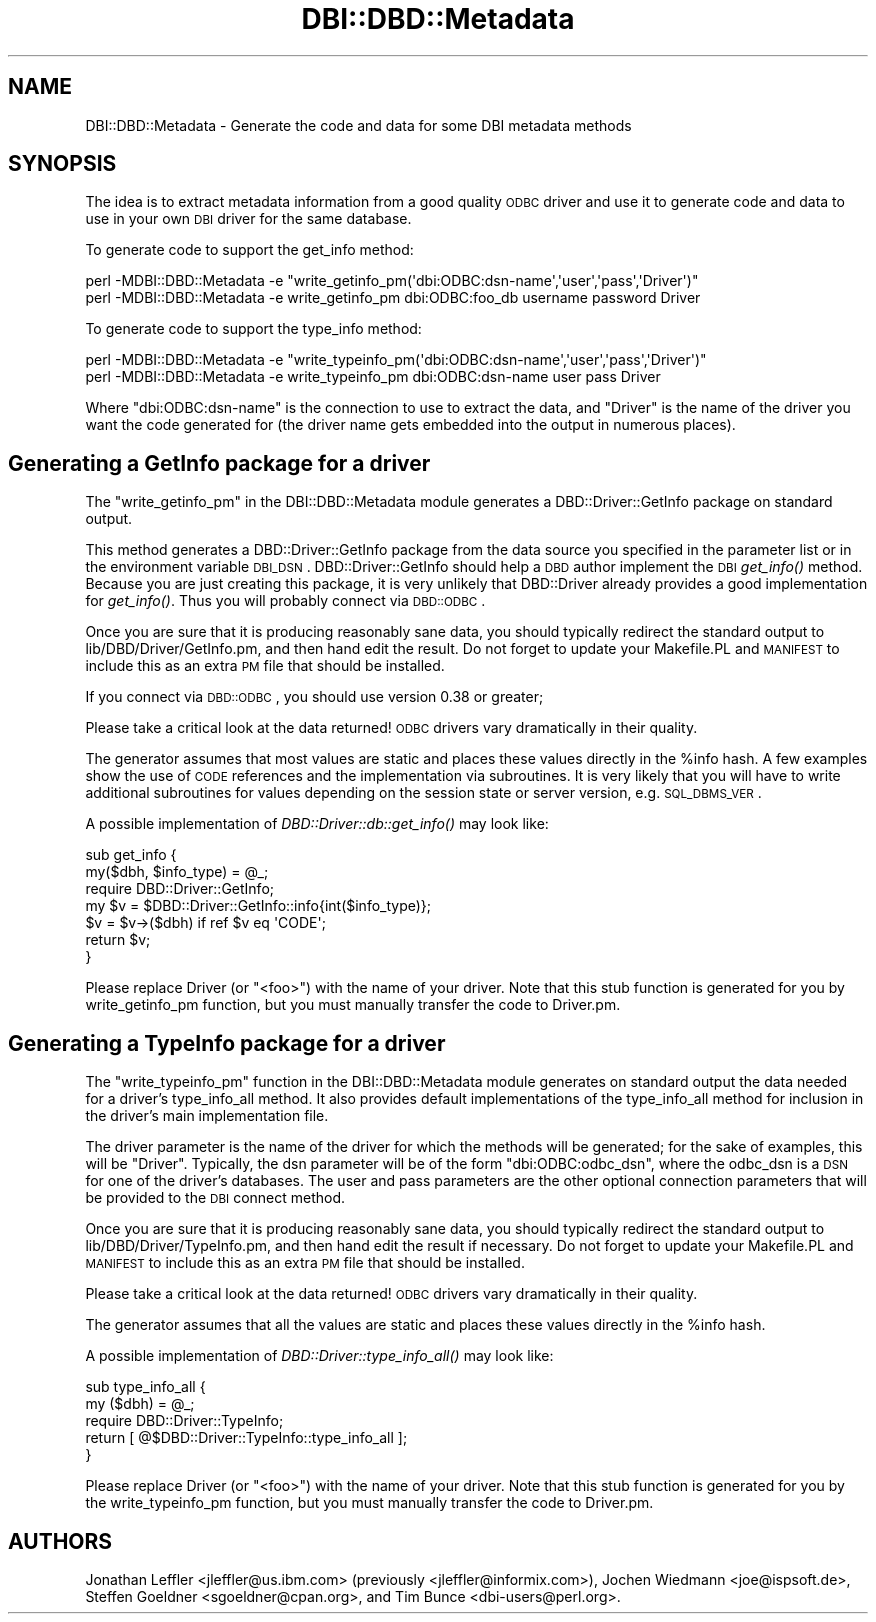.\" Automatically generated by Pod::Man 2.23 (Pod::Simple 3.14)
.\"
.\" Standard preamble:
.\" ========================================================================
.de Sp \" Vertical space (when we can't use .PP)
.if t .sp .5v
.if n .sp
..
.de Vb \" Begin verbatim text
.ft CW
.nf
.ne \\$1
..
.de Ve \" End verbatim text
.ft R
.fi
..
.\" Set up some character translations and predefined strings.  \*(-- will
.\" give an unbreakable dash, \*(PI will give pi, \*(L" will give a left
.\" double quote, and \*(R" will give a right double quote.  \*(C+ will
.\" give a nicer C++.  Capital omega is used to do unbreakable dashes and
.\" therefore won't be available.  \*(C` and \*(C' expand to `' in nroff,
.\" nothing in troff, for use with C<>.
.tr \(*W-
.ds C+ C\v'-.1v'\h'-1p'\s-2+\h'-1p'+\s0\v'.1v'\h'-1p'
.ie n \{\
.    ds -- \(*W-
.    ds PI pi
.    if (\n(.H=4u)&(1m=24u) .ds -- \(*W\h'-12u'\(*W\h'-12u'-\" diablo 10 pitch
.    if (\n(.H=4u)&(1m=20u) .ds -- \(*W\h'-12u'\(*W\h'-8u'-\"  diablo 12 pitch
.    ds L" ""
.    ds R" ""
.    ds C` ""
.    ds C' ""
'br\}
.el\{\
.    ds -- \|\(em\|
.    ds PI \(*p
.    ds L" ``
.    ds R" ''
'br\}
.\"
.\" Escape single quotes in literal strings from groff's Unicode transform.
.ie \n(.g .ds Aq \(aq
.el       .ds Aq '
.\"
.\" If the F register is turned on, we'll generate index entries on stderr for
.\" titles (.TH), headers (.SH), subsections (.SS), items (.Ip), and index
.\" entries marked with X<> in POD.  Of course, you'll have to process the
.\" output yourself in some meaningful fashion.
.ie \nF \{\
.    de IX
.    tm Index:\\$1\t\\n%\t"\\$2"
..
.    nr % 0
.    rr F
.\}
.el \{\
.    de IX
..
.\}
.\"
.\" Accent mark definitions (@(#)ms.acc 1.5 88/02/08 SMI; from UCB 4.2).
.\" Fear.  Run.  Save yourself.  No user-serviceable parts.
.    \" fudge factors for nroff and troff
.if n \{\
.    ds #H 0
.    ds #V .8m
.    ds #F .3m
.    ds #[ \f1
.    ds #] \fP
.\}
.if t \{\
.    ds #H ((1u-(\\\\n(.fu%2u))*.13m)
.    ds #V .6m
.    ds #F 0
.    ds #[ \&
.    ds #] \&
.\}
.    \" simple accents for nroff and troff
.if n \{\
.    ds ' \&
.    ds ` \&
.    ds ^ \&
.    ds , \&
.    ds ~ ~
.    ds /
.\}
.if t \{\
.    ds ' \\k:\h'-(\\n(.wu*8/10-\*(#H)'\'\h"|\\n:u"
.    ds ` \\k:\h'-(\\n(.wu*8/10-\*(#H)'\`\h'|\\n:u'
.    ds ^ \\k:\h'-(\\n(.wu*10/11-\*(#H)'^\h'|\\n:u'
.    ds , \\k:\h'-(\\n(.wu*8/10)',\h'|\\n:u'
.    ds ~ \\k:\h'-(\\n(.wu-\*(#H-.1m)'~\h'|\\n:u'
.    ds / \\k:\h'-(\\n(.wu*8/10-\*(#H)'\z\(sl\h'|\\n:u'
.\}
.    \" troff and (daisy-wheel) nroff accents
.ds : \\k:\h'-(\\n(.wu*8/10-\*(#H+.1m+\*(#F)'\v'-\*(#V'\z.\h'.2m+\*(#F'.\h'|\\n:u'\v'\*(#V'
.ds 8 \h'\*(#H'\(*b\h'-\*(#H'
.ds o \\k:\h'-(\\n(.wu+\w'\(de'u-\*(#H)/2u'\v'-.3n'\*(#[\z\(de\v'.3n'\h'|\\n:u'\*(#]
.ds d- \h'\*(#H'\(pd\h'-\w'~'u'\v'-.25m'\f2\(hy\fP\v'.25m'\h'-\*(#H'
.ds D- D\\k:\h'-\w'D'u'\v'-.11m'\z\(hy\v'.11m'\h'|\\n:u'
.ds th \*(#[\v'.3m'\s+1I\s-1\v'-.3m'\h'-(\w'I'u*2/3)'\s-1o\s+1\*(#]
.ds Th \*(#[\s+2I\s-2\h'-\w'I'u*3/5'\v'-.3m'o\v'.3m'\*(#]
.ds ae a\h'-(\w'a'u*4/10)'e
.ds Ae A\h'-(\w'A'u*4/10)'E
.    \" corrections for vroff
.if v .ds ~ \\k:\h'-(\\n(.wu*9/10-\*(#H)'\s-2\u~\d\s+2\h'|\\n:u'
.if v .ds ^ \\k:\h'-(\\n(.wu*10/11-\*(#H)'\v'-.4m'^\v'.4m'\h'|\\n:u'
.    \" for low resolution devices (crt and lpr)
.if \n(.H>23 .if \n(.V>19 \
\{\
.    ds : e
.    ds 8 ss
.    ds o a
.    ds d- d\h'-1'\(ga
.    ds D- D\h'-1'\(hy
.    ds th \o'bp'
.    ds Th \o'LP'
.    ds ae ae
.    ds Ae AE
.\}
.rm #[ #] #H #V #F C
.\" ========================================================================
.\"
.IX Title "DBI::DBD::Metadata 3"
.TH DBI::DBD::Metadata 3 "2010-07-02" "perl v5.12.1" "User Contributed Perl Documentation"
.\" For nroff, turn off justification.  Always turn off hyphenation; it makes
.\" way too many mistakes in technical documents.
.if n .ad l
.nh
.SH "NAME"
DBI::DBD::Metadata \- Generate the code and data for some DBI metadata methods
.SH "SYNOPSIS"
.IX Header "SYNOPSIS"
The idea is to extract metadata information from a good quality
\&\s-1ODBC\s0 driver and use it to generate code and data to use in your own
\&\s-1DBI\s0 driver for the same database.
.PP
To generate code to support the get_info method:
.PP
.Vb 1
\&  perl \-MDBI::DBD::Metadata \-e "write_getinfo_pm(\*(Aqdbi:ODBC:dsn\-name\*(Aq,\*(Aquser\*(Aq,\*(Aqpass\*(Aq,\*(AqDriver\*(Aq)"
\&
\&  perl \-MDBI::DBD::Metadata \-e write_getinfo_pm dbi:ODBC:foo_db username password Driver
.Ve
.PP
To generate code to support the type_info method:
.PP
.Vb 1
\&  perl \-MDBI::DBD::Metadata \-e "write_typeinfo_pm(\*(Aqdbi:ODBC:dsn\-name\*(Aq,\*(Aquser\*(Aq,\*(Aqpass\*(Aq,\*(AqDriver\*(Aq)"
\&
\&  perl \-MDBI::DBD::Metadata \-e write_typeinfo_pm dbi:ODBC:dsn\-name user pass Driver
.Ve
.PP
Where \f(CW\*(C`dbi:ODBC:dsn\-name\*(C'\fR is the connection to use to extract the
data, and \f(CW\*(C`Driver\*(C'\fR is the name of the driver you want the code
generated for (the driver name gets embedded into the output in
numerous places).
.SH "Generating a GetInfo package for a driver"
.IX Header "Generating a GetInfo package for a driver"
The \f(CW\*(C`write_getinfo_pm\*(C'\fR in the DBI::DBD::Metadata module generates a
DBD::Driver::GetInfo package on standard output.
.PP
This method generates a DBD::Driver::GetInfo package from the data
source you specified in the parameter list or in the environment
variable \s-1DBI_DSN\s0.
DBD::Driver::GetInfo should help a \s-1DBD\s0 author implement the \s-1DBI\s0
\&\fIget_info()\fR method.
Because you are just creating this package, it is very unlikely that
DBD::Driver already provides a good implementation for \fIget_info()\fR.
Thus you will probably connect via \s-1DBD::ODBC\s0.
.PP
Once you are sure that it is producing reasonably sane data, you should
typically redirect the standard output to lib/DBD/Driver/GetInfo.pm, and
then hand edit the result.
Do not forget to update your Makefile.PL and \s-1MANIFEST\s0 to include this as
an extra \s-1PM\s0 file that should be installed.
.PP
If you connect via \s-1DBD::ODBC\s0, you should use version 0.38 or greater;
.PP
Please take a critical look at the data returned!
\&\s-1ODBC\s0 drivers vary dramatically in their quality.
.PP
The generator assumes that most values are static and places these
values directly in the \f(CW%info\fR hash.
A few examples show the use of \s-1CODE\s0 references and the implementation
via subroutines.
It is very likely that you will have to write additional subroutines for
values depending on the session state or server version, e.g.
\&\s-1SQL_DBMS_VER\s0.
.PP
A possible implementation of \fIDBD::Driver::db::get_info()\fR may look like:
.PP
.Vb 7
\&  sub get_info {
\&    my($dbh, $info_type) = @_;
\&    require DBD::Driver::GetInfo;
\&    my $v = $DBD::Driver::GetInfo::info{int($info_type)};
\&    $v = $v\->($dbh) if ref $v eq \*(AqCODE\*(Aq;
\&    return $v;
\&  }
.Ve
.PP
Please replace Driver (or \*(L"<foo>\*(R") with the name of your driver.
Note that this stub function is generated for you by write_getinfo_pm
function, but you must manually transfer the code to Driver.pm.
.SH "Generating a TypeInfo package for a driver"
.IX Header "Generating a TypeInfo package for a driver"
The \f(CW\*(C`write_typeinfo_pm\*(C'\fR function in the DBI::DBD::Metadata module generates
on standard output the data needed for a driver's type_info_all method.
It also provides default implementations of the type_info_all
method for inclusion in the driver's main implementation file.
.PP
The driver parameter is the name of the driver for which the methods
will be generated; for the sake of examples, this will be \*(L"Driver\*(R".
Typically, the dsn parameter will be of the form \*(L"dbi:ODBC:odbc_dsn\*(R",
where the odbc_dsn is a \s-1DSN\s0 for one of the driver's databases.
The user and pass parameters are the other optional connection
parameters that will be provided to the \s-1DBI\s0 connect method.
.PP
Once you are sure that it is producing reasonably sane data, you should
typically redirect the standard output to lib/DBD/Driver/TypeInfo.pm,
and then hand edit the result if necessary.
Do not forget to update your Makefile.PL and \s-1MANIFEST\s0 to include this as
an extra \s-1PM\s0 file that should be installed.
.PP
Please take a critical look at the data returned!
\&\s-1ODBC\s0 drivers vary dramatically in their quality.
.PP
The generator assumes that all the values are static and places these
values directly in the \f(CW%info\fR hash.
.PP
A possible implementation of \fIDBD::Driver::type_info_all()\fR may look like:
.PP
.Vb 5
\&  sub type_info_all {
\&    my ($dbh) = @_;
\&    require DBD::Driver::TypeInfo;
\&    return [ @$DBD::Driver::TypeInfo::type_info_all ];
\&  }
.Ve
.PP
Please replace Driver (or \*(L"<foo>\*(R") with the name of your driver.
Note that this stub function is generated for you by the write_typeinfo_pm
function, but you must manually transfer the code to Driver.pm.
.SH "AUTHORS"
.IX Header "AUTHORS"
Jonathan Leffler <jleffler@us.ibm.com> (previously <jleffler@informix.com>),
Jochen Wiedmann <joe@ispsoft.de>,
Steffen Goeldner <sgoeldner@cpan.org>,
and Tim Bunce <dbi\-users@perl.org>.
